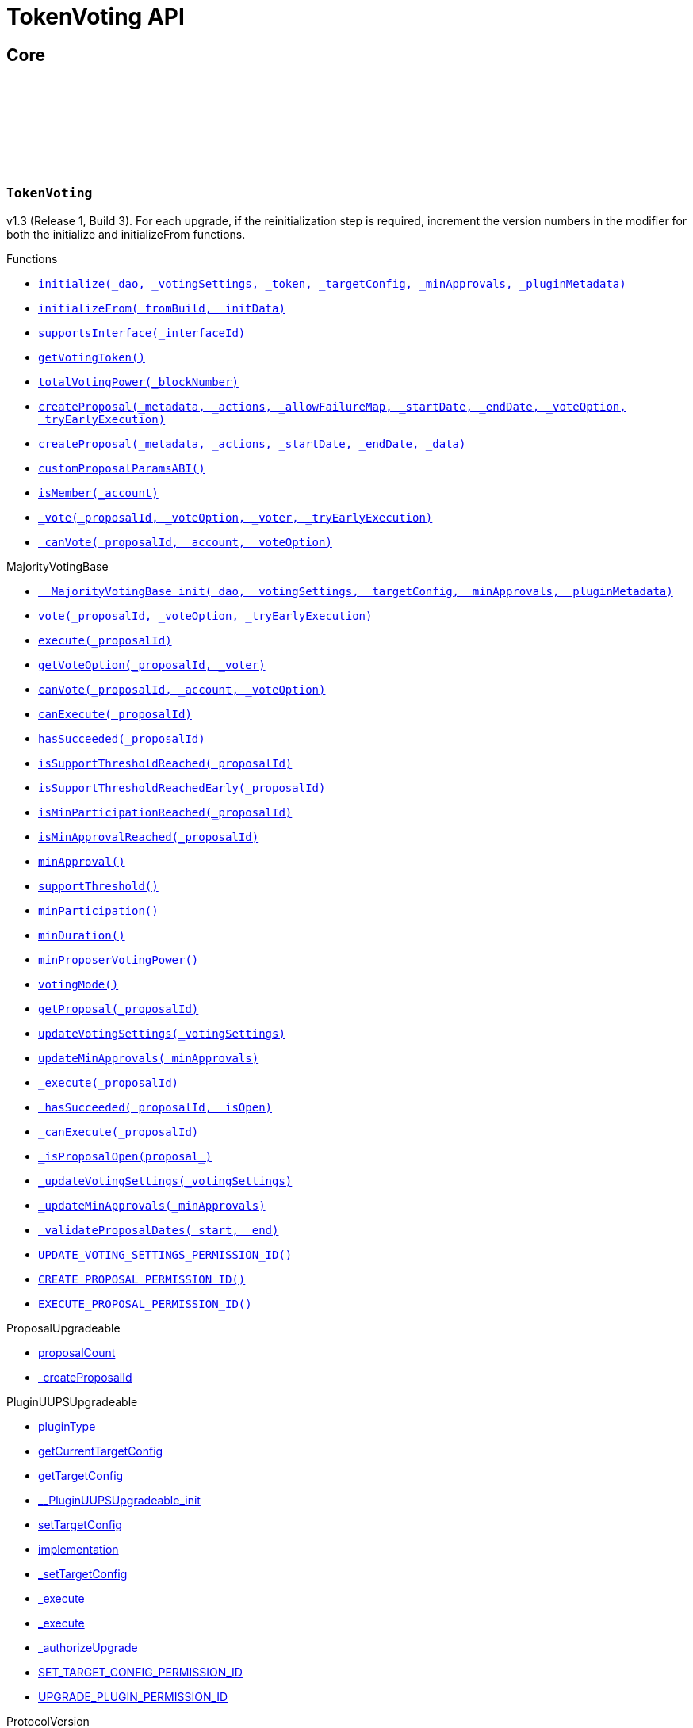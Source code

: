 :github-icon: pass:[<svg class="icon"><use href="#github-icon"/></svg>]
:xref-TokenVoting-initialize-contract-IDAO-struct-MajorityVotingBase-VotingSettings-contract-IVotesUpgradeable-struct-IPlugin-TargetConfig-uint256-bytes-: xref:TokenVoting.adoc#TokenVoting-initialize-contract-IDAO-struct-MajorityVotingBase-VotingSettings-contract-IVotesUpgradeable-struct-IPlugin-TargetConfig-uint256-bytes-
:xref-TokenVoting-initializeFrom-uint16-bytes-: xref:TokenVoting.adoc#TokenVoting-initializeFrom-uint16-bytes-
:xref-TokenVoting-supportsInterface-bytes4-: xref:TokenVoting.adoc#TokenVoting-supportsInterface-bytes4-
:xref-TokenVoting-getVotingToken--: xref:TokenVoting.adoc#TokenVoting-getVotingToken--
:xref-TokenVoting-totalVotingPower-uint256-: xref:TokenVoting.adoc#TokenVoting-totalVotingPower-uint256-
:xref-TokenVoting-createProposal-bytes-struct-Action---uint256-uint64-uint64-enum-IMajorityVoting-VoteOption-bool-: xref:TokenVoting.adoc#TokenVoting-createProposal-bytes-struct-Action---uint256-uint64-uint64-enum-IMajorityVoting-VoteOption-bool-
:xref-TokenVoting-createProposal-bytes-struct-Action---uint64-uint64-bytes-: xref:TokenVoting.adoc#TokenVoting-createProposal-bytes-struct-Action---uint64-uint64-bytes-
:xref-TokenVoting-customProposalParamsABI--: xref:TokenVoting.adoc#TokenVoting-customProposalParamsABI--
:xref-TokenVoting-isMember-address-: xref:TokenVoting.adoc#TokenVoting-isMember-address-
:xref-TokenVoting-_vote-uint256-enum-IMajorityVoting-VoteOption-address-bool-: xref:TokenVoting.adoc#TokenVoting-_vote-uint256-enum-IMajorityVoting-VoteOption-address-bool-
:xref-TokenVoting-_canVote-uint256-address-enum-IMajorityVoting-VoteOption-: xref:TokenVoting.adoc#TokenVoting-_canVote-uint256-address-enum-IMajorityVoting-VoteOption-
:xref-MajorityVotingBase-__MajorityVotingBase_init-contract-IDAO-struct-MajorityVotingBase-VotingSettings-struct-IPlugin-TargetConfig-uint256-bytes-: xref:TokenVoting.adoc#MajorityVotingBase-__MajorityVotingBase_init-contract-IDAO-struct-MajorityVotingBase-VotingSettings-struct-IPlugin-TargetConfig-uint256-bytes-
:xref-MajorityVotingBase-vote-uint256-enum-IMajorityVoting-VoteOption-bool-: xref:TokenVoting.adoc#MajorityVotingBase-vote-uint256-enum-IMajorityVoting-VoteOption-bool-
:xref-MajorityVotingBase-execute-uint256-: xref:TokenVoting.adoc#MajorityVotingBase-execute-uint256-
:xref-MajorityVotingBase-getVoteOption-uint256-address-: xref:TokenVoting.adoc#MajorityVotingBase-getVoteOption-uint256-address-
:xref-MajorityVotingBase-canVote-uint256-address-enum-IMajorityVoting-VoteOption-: xref:TokenVoting.adoc#MajorityVotingBase-canVote-uint256-address-enum-IMajorityVoting-VoteOption-
:xref-MajorityVotingBase-canExecute-uint256-: xref:TokenVoting.adoc#MajorityVotingBase-canExecute-uint256-
:xref-MajorityVotingBase-hasSucceeded-uint256-: xref:TokenVoting.adoc#MajorityVotingBase-hasSucceeded-uint256-
:xref-MajorityVotingBase-isSupportThresholdReached-uint256-: xref:TokenVoting.adoc#MajorityVotingBase-isSupportThresholdReached-uint256-
:xref-MajorityVotingBase-isSupportThresholdReachedEarly-uint256-: xref:TokenVoting.adoc#MajorityVotingBase-isSupportThresholdReachedEarly-uint256-
:xref-MajorityVotingBase-isMinParticipationReached-uint256-: xref:TokenVoting.adoc#MajorityVotingBase-isMinParticipationReached-uint256-
:xref-MajorityVotingBase-isMinApprovalReached-uint256-: xref:TokenVoting.adoc#MajorityVotingBase-isMinApprovalReached-uint256-
:xref-MajorityVotingBase-minApproval--: xref:TokenVoting.adoc#MajorityVotingBase-minApproval--
:xref-MajorityVotingBase-supportThreshold--: xref:TokenVoting.adoc#MajorityVotingBase-supportThreshold--
:xref-MajorityVotingBase-minParticipation--: xref:TokenVoting.adoc#MajorityVotingBase-minParticipation--
:xref-MajorityVotingBase-minDuration--: xref:TokenVoting.adoc#MajorityVotingBase-minDuration--
:xref-MajorityVotingBase-minProposerVotingPower--: xref:TokenVoting.adoc#MajorityVotingBase-minProposerVotingPower--
:xref-MajorityVotingBase-votingMode--: xref:TokenVoting.adoc#MajorityVotingBase-votingMode--
:xref-MajorityVotingBase-getProposal-uint256-: xref:TokenVoting.adoc#MajorityVotingBase-getProposal-uint256-
:xref-MajorityVotingBase-updateVotingSettings-struct-MajorityVotingBase-VotingSettings-: xref:TokenVoting.adoc#MajorityVotingBase-updateVotingSettings-struct-MajorityVotingBase-VotingSettings-
:xref-MajorityVotingBase-updateMinApprovals-uint256-: xref:TokenVoting.adoc#MajorityVotingBase-updateMinApprovals-uint256-
:xref-MajorityVotingBase-_execute-uint256-: xref:TokenVoting.adoc#MajorityVotingBase-_execute-uint256-
:xref-MajorityVotingBase-_hasSucceeded-uint256-bool-: xref:TokenVoting.adoc#MajorityVotingBase-_hasSucceeded-uint256-bool-
:xref-MajorityVotingBase-_canExecute-uint256-: xref:TokenVoting.adoc#MajorityVotingBase-_canExecute-uint256-
:xref-MajorityVotingBase-_isProposalOpen-struct-MajorityVotingBase-Proposal-: xref:TokenVoting.adoc#MajorityVotingBase-_isProposalOpen-struct-MajorityVotingBase-Proposal-
:xref-MajorityVotingBase-_updateVotingSettings-struct-MajorityVotingBase-VotingSettings-: xref:TokenVoting.adoc#MajorityVotingBase-_updateVotingSettings-struct-MajorityVotingBase-VotingSettings-
:xref-MajorityVotingBase-_updateMinApprovals-uint256-: xref:TokenVoting.adoc#MajorityVotingBase-_updateMinApprovals-uint256-
:xref-MajorityVotingBase-_validateProposalDates-uint64-uint64-: xref:TokenVoting.adoc#MajorityVotingBase-_validateProposalDates-uint64-uint64-
:xref-MajorityVotingBase-UPDATE_VOTING_SETTINGS_PERMISSION_ID-bytes32: xref:TokenVoting.adoc#MajorityVotingBase-UPDATE_VOTING_SETTINGS_PERMISSION_ID-bytes32
:xref-MajorityVotingBase-CREATE_PROPOSAL_PERMISSION_ID-bytes32: xref:TokenVoting.adoc#MajorityVotingBase-CREATE_PROPOSAL_PERMISSION_ID-bytes32
:xref-MajorityVotingBase-EXECUTE_PROPOSAL_PERMISSION_ID-bytes32: xref:TokenVoting.adoc#MajorityVotingBase-EXECUTE_PROPOSAL_PERMISSION_ID-bytes32
:xref-MajorityVotingBase-VotingSettingsUpdated-enum-MajorityVotingBase-VotingMode-uint32-uint32-uint64-uint256-: xref:TokenVoting.adoc#MajorityVotingBase-VotingSettingsUpdated-enum-MajorityVotingBase-VotingMode-uint32-uint32-uint64-uint256-
:xref-MajorityVotingBase-VotingMinApprovalUpdated-uint256-: xref:TokenVoting.adoc#MajorityVotingBase-VotingMinApprovalUpdated-uint256-
:xref-IMajorityVoting-VoteCast-uint256-address-enum-IMajorityVoting-VoteOption-uint256-: xref:TokenVoting.adoc#IMajorityVoting-VoteCast-uint256-address-enum-IMajorityVoting-VoteOption-uint256-
:xref-TokenVoting-NoVotingPower--: xref:TokenVoting.adoc#TokenVoting-NoVotingPower--
:xref-MajorityVotingBase-DateOutOfBounds-uint64-uint64-: xref:TokenVoting.adoc#MajorityVotingBase-DateOutOfBounds-uint64-uint64-
:xref-MajorityVotingBase-MinDurationOutOfBounds-uint64-uint64-: xref:TokenVoting.adoc#MajorityVotingBase-MinDurationOutOfBounds-uint64-uint64-
:xref-MajorityVotingBase-ProposalCreationForbidden-address-: xref:TokenVoting.adoc#MajorityVotingBase-ProposalCreationForbidden-address-
:xref-MajorityVotingBase-NonexistentProposal-uint256-: xref:TokenVoting.adoc#MajorityVotingBase-NonexistentProposal-uint256-
:xref-MajorityVotingBase-VoteCastForbidden-uint256-address-enum-IMajorityVoting-VoteOption-: xref:TokenVoting.adoc#MajorityVotingBase-VoteCastForbidden-uint256-address-enum-IMajorityVoting-VoteOption-
:xref-MajorityVotingBase-ProposalExecutionForbidden-uint256-: xref:TokenVoting.adoc#MajorityVotingBase-ProposalExecutionForbidden-uint256-
:xref-MajorityVotingBase-ProposalAlreadyExists-uint256-: xref:TokenVoting.adoc#MajorityVotingBase-ProposalAlreadyExists-uint256-
:xref-TokenVoting-TOKEN_VOTING_INTERFACE_ID-bytes4: xref:TokenVoting.adoc#TokenVoting-TOKEN_VOTING_INTERFACE_ID-bytes4
:xref-MajorityVotingBase-MAJORITY_VOTING_BASE_INTERFACE_ID-bytes4: xref:TokenVoting.adoc#MajorityVotingBase-MAJORITY_VOTING_BASE_INTERFACE_ID-bytes4
:xref-MajorityVotingBase-proposals-mapping-uint256----struct-MajorityVotingBase-Proposal-: xref:TokenVoting.adoc#MajorityVotingBase-proposals-mapping-uint256----struct-MajorityVotingBase-Proposal-
:xref-MajorityVotingBase-__MajorityVotingBase_init-contract-IDAO-struct-MajorityVotingBase-VotingSettings-struct-IPlugin-TargetConfig-uint256-bytes-: xref:TokenVoting.adoc#MajorityVotingBase-__MajorityVotingBase_init-contract-IDAO-struct-MajorityVotingBase-VotingSettings-struct-IPlugin-TargetConfig-uint256-bytes-
:xref-MajorityVotingBase-supportsInterface-bytes4-: xref:TokenVoting.adoc#MajorityVotingBase-supportsInterface-bytes4-
:xref-MajorityVotingBase-vote-uint256-enum-IMajorityVoting-VoteOption-bool-: xref:TokenVoting.adoc#MajorityVotingBase-vote-uint256-enum-IMajorityVoting-VoteOption-bool-
:xref-MajorityVotingBase-execute-uint256-: xref:TokenVoting.adoc#MajorityVotingBase-execute-uint256-
:xref-MajorityVotingBase-getVoteOption-uint256-address-: xref:TokenVoting.adoc#MajorityVotingBase-getVoteOption-uint256-address-
:xref-MajorityVotingBase-canVote-uint256-address-enum-IMajorityVoting-VoteOption-: xref:TokenVoting.adoc#MajorityVotingBase-canVote-uint256-address-enum-IMajorityVoting-VoteOption-
:xref-MajorityVotingBase-canExecute-uint256-: xref:TokenVoting.adoc#MajorityVotingBase-canExecute-uint256-
:xref-MajorityVotingBase-hasSucceeded-uint256-: xref:TokenVoting.adoc#MajorityVotingBase-hasSucceeded-uint256-
:xref-MajorityVotingBase-isSupportThresholdReached-uint256-: xref:TokenVoting.adoc#MajorityVotingBase-isSupportThresholdReached-uint256-
:xref-MajorityVotingBase-isSupportThresholdReachedEarly-uint256-: xref:TokenVoting.adoc#MajorityVotingBase-isSupportThresholdReachedEarly-uint256-
:xref-MajorityVotingBase-isMinParticipationReached-uint256-: xref:TokenVoting.adoc#MajorityVotingBase-isMinParticipationReached-uint256-
:xref-MajorityVotingBase-isMinApprovalReached-uint256-: xref:TokenVoting.adoc#MajorityVotingBase-isMinApprovalReached-uint256-
:xref-MajorityVotingBase-minApproval--: xref:TokenVoting.adoc#MajorityVotingBase-minApproval--
:xref-MajorityVotingBase-supportThreshold--: xref:TokenVoting.adoc#MajorityVotingBase-supportThreshold--
:xref-MajorityVotingBase-minParticipation--: xref:TokenVoting.adoc#MajorityVotingBase-minParticipation--
:xref-MajorityVotingBase-minDuration--: xref:TokenVoting.adoc#MajorityVotingBase-minDuration--
:xref-MajorityVotingBase-minProposerVotingPower--: xref:TokenVoting.adoc#MajorityVotingBase-minProposerVotingPower--
:xref-MajorityVotingBase-votingMode--: xref:TokenVoting.adoc#MajorityVotingBase-votingMode--
:xref-MajorityVotingBase-totalVotingPower-uint256-: xref:TokenVoting.adoc#MajorityVotingBase-totalVotingPower-uint256-
:xref-MajorityVotingBase-getProposal-uint256-: xref:TokenVoting.adoc#MajorityVotingBase-getProposal-uint256-
:xref-MajorityVotingBase-updateVotingSettings-struct-MajorityVotingBase-VotingSettings-: xref:TokenVoting.adoc#MajorityVotingBase-updateVotingSettings-struct-MajorityVotingBase-VotingSettings-
:xref-MajorityVotingBase-updateMinApprovals-uint256-: xref:TokenVoting.adoc#MajorityVotingBase-updateMinApprovals-uint256-
:xref-MajorityVotingBase-createProposal-bytes-struct-Action---uint256-uint64-uint64-enum-IMajorityVoting-VoteOption-bool-: xref:TokenVoting.adoc#MajorityVotingBase-createProposal-bytes-struct-Action---uint256-uint64-uint64-enum-IMajorityVoting-VoteOption-bool-
:xref-MajorityVotingBase-_vote-uint256-enum-IMajorityVoting-VoteOption-address-bool-: xref:TokenVoting.adoc#MajorityVotingBase-_vote-uint256-enum-IMajorityVoting-VoteOption-address-bool-
:xref-MajorityVotingBase-_execute-uint256-: xref:TokenVoting.adoc#MajorityVotingBase-_execute-uint256-
:xref-MajorityVotingBase-_canVote-uint256-address-enum-IMajorityVoting-VoteOption-: xref:TokenVoting.adoc#MajorityVotingBase-_canVote-uint256-address-enum-IMajorityVoting-VoteOption-
:xref-MajorityVotingBase-_hasSucceeded-uint256-bool-: xref:TokenVoting.adoc#MajorityVotingBase-_hasSucceeded-uint256-bool-
:xref-MajorityVotingBase-_canExecute-uint256-: xref:TokenVoting.adoc#MajorityVotingBase-_canExecute-uint256-
:xref-MajorityVotingBase-_isProposalOpen-struct-MajorityVotingBase-Proposal-: xref:TokenVoting.adoc#MajorityVotingBase-_isProposalOpen-struct-MajorityVotingBase-Proposal-
:xref-MajorityVotingBase-_updateVotingSettings-struct-MajorityVotingBase-VotingSettings-: xref:TokenVoting.adoc#MajorityVotingBase-_updateVotingSettings-struct-MajorityVotingBase-VotingSettings-
:xref-MajorityVotingBase-_updateMinApprovals-uint256-: xref:TokenVoting.adoc#MajorityVotingBase-_updateMinApprovals-uint256-
:xref-MajorityVotingBase-_validateProposalDates-uint64-uint64-: xref:TokenVoting.adoc#MajorityVotingBase-_validateProposalDates-uint64-uint64-
:xref-MajorityVotingBase-UPDATE_VOTING_SETTINGS_PERMISSION_ID-bytes32: xref:TokenVoting.adoc#MajorityVotingBase-UPDATE_VOTING_SETTINGS_PERMISSION_ID-bytes32
:xref-MajorityVotingBase-CREATE_PROPOSAL_PERMISSION_ID-bytes32: xref:TokenVoting.adoc#MajorityVotingBase-CREATE_PROPOSAL_PERMISSION_ID-bytes32
:xref-MajorityVotingBase-EXECUTE_PROPOSAL_PERMISSION_ID-bytes32: xref:TokenVoting.adoc#MajorityVotingBase-EXECUTE_PROPOSAL_PERMISSION_ID-bytes32
:xref-MajorityVotingBase-VotingSettingsUpdated-enum-MajorityVotingBase-VotingMode-uint32-uint32-uint64-uint256-: xref:TokenVoting.adoc#MajorityVotingBase-VotingSettingsUpdated-enum-MajorityVotingBase-VotingMode-uint32-uint32-uint64-uint256-
:xref-MajorityVotingBase-VotingMinApprovalUpdated-uint256-: xref:TokenVoting.adoc#MajorityVotingBase-VotingMinApprovalUpdated-uint256-
:xref-IMajorityVoting-VoteCast-uint256-address-enum-IMajorityVoting-VoteOption-uint256-: xref:TokenVoting.adoc#IMajorityVoting-VoteCast-uint256-address-enum-IMajorityVoting-VoteOption-uint256-
:xref-MajorityVotingBase-DateOutOfBounds-uint64-uint64-: xref:TokenVoting.adoc#MajorityVotingBase-DateOutOfBounds-uint64-uint64-
:xref-MajorityVotingBase-MinDurationOutOfBounds-uint64-uint64-: xref:TokenVoting.adoc#MajorityVotingBase-MinDurationOutOfBounds-uint64-uint64-
:xref-MajorityVotingBase-ProposalCreationForbidden-address-: xref:TokenVoting.adoc#MajorityVotingBase-ProposalCreationForbidden-address-
:xref-MajorityVotingBase-NonexistentProposal-uint256-: xref:TokenVoting.adoc#MajorityVotingBase-NonexistentProposal-uint256-
:xref-MajorityVotingBase-VoteCastForbidden-uint256-address-enum-IMajorityVoting-VoteOption-: xref:TokenVoting.adoc#MajorityVotingBase-VoteCastForbidden-uint256-address-enum-IMajorityVoting-VoteOption-
:xref-MajorityVotingBase-ProposalExecutionForbidden-uint256-: xref:TokenVoting.adoc#MajorityVotingBase-ProposalExecutionForbidden-uint256-
:xref-MajorityVotingBase-ProposalAlreadyExists-uint256-: xref:TokenVoting.adoc#MajorityVotingBase-ProposalAlreadyExists-uint256-
:xref-MajorityVotingBase-MAJORITY_VOTING_BASE_INTERFACE_ID-bytes4: xref:TokenVoting.adoc#MajorityVotingBase-MAJORITY_VOTING_BASE_INTERFACE_ID-bytes4
:xref-MajorityVotingBase-proposals-mapping-uint256----struct-MajorityVotingBase-Proposal-: xref:TokenVoting.adoc#MajorityVotingBase-proposals-mapping-uint256----struct-MajorityVotingBase-Proposal-
:xref-TokenVotingSetup-constructor-contract-GovernanceERC20-contract-GovernanceWrappedERC20-: xref:TokenVoting.adoc#TokenVotingSetup-constructor-contract-GovernanceERC20-contract-GovernanceWrappedERC20-
:xref-TokenVotingSetup-prepareInstallation-address-bytes-: xref:TokenVoting.adoc#TokenVotingSetup-prepareInstallation-address-bytes-
:xref-TokenVotingSetup-prepareUpdate-address-uint16-struct-IPluginSetup-SetupPayload-: xref:TokenVoting.adoc#TokenVotingSetup-prepareUpdate-address-uint16-struct-IPluginSetup-SetupPayload-
:xref-TokenVotingSetup-prepareUninstallation-address-struct-IPluginSetup-SetupPayload-: xref:TokenVoting.adoc#TokenVotingSetup-prepareUninstallation-address-struct-IPluginSetup-SetupPayload-
:xref-TokenVotingSetup-supportsIVotesInterface-address-: xref:TokenVoting.adoc#TokenVotingSetup-supportsIVotesInterface-address-
:xref-TokenVotingSetup-governanceERC20Base-address: xref:TokenVoting.adoc#TokenVotingSetup-governanceERC20Base-address
:xref-TokenVotingSetup-governanceWrappedERC20Base-address: xref:TokenVoting.adoc#TokenVotingSetup-governanceWrappedERC20Base-address
:xref-TokenVotingSetup-TokenNotContract-address-: xref:TokenVoting.adoc#TokenVotingSetup-TokenNotContract-address-
:xref-TokenVotingSetup-TokenNotERC20-address-: xref:TokenVoting.adoc#TokenVotingSetup-TokenNotERC20-address-
:xref-VotingPowerCondition-constructor-address-: xref:TokenVoting.adoc#VotingPowerCondition-constructor-address-
:xref-VotingPowerCondition-isGranted-address-address-bytes32-bytes-: xref:TokenVoting.adoc#VotingPowerCondition-isGranted-address-address-bytes32-bytes-
= TokenVoting API

== Core

:TOKEN_VOTING_INTERFACE_ID: pass:normal[xref:#TokenVoting-TOKEN_VOTING_INTERFACE_ID-bytes4[`++TOKEN_VOTING_INTERFACE_ID++`]]
:NoVotingPower: pass:normal[xref:#TokenVoting-NoVotingPower--[`++NoVotingPower++`]]
:initialize: pass:normal[xref:#TokenVoting-initialize-contract-IDAO-struct-MajorityVotingBase-VotingSettings-contract-IVotesUpgradeable-struct-IPlugin-TargetConfig-uint256-bytes-[`++initialize++`]]
:initializeFrom: pass:normal[xref:#TokenVoting-initializeFrom-uint16-bytes-[`++initializeFrom++`]]
:supportsInterface: pass:normal[xref:#TokenVoting-supportsInterface-bytes4-[`++supportsInterface++`]]
:getVotingToken: pass:normal[xref:#TokenVoting-getVotingToken--[`++getVotingToken++`]]
:totalVotingPower: pass:normal[xref:#TokenVoting-totalVotingPower-uint256-[`++totalVotingPower++`]]
:createProposal: pass:normal[xref:#TokenVoting-createProposal-bytes-struct-Action---uint256-uint64-uint64-enum-IMajorityVoting-VoteOption-bool-[`++createProposal++`]]
:createProposal: pass:normal[xref:#TokenVoting-createProposal-bytes-struct-Action---uint64-uint64-bytes-[`++createProposal++`]]
:customProposalParamsABI: pass:normal[xref:#TokenVoting-customProposalParamsABI--[`++customProposalParamsABI++`]]
:isMember: pass:normal[xref:#TokenVoting-isMember-address-[`++isMember++`]]
:_vote: pass:normal[xref:#TokenVoting-_vote-uint256-enum-IMajorityVoting-VoteOption-address-bool-[`++_vote++`]]
:_canVote: pass:normal[xref:#TokenVoting-_canVote-uint256-address-enum-IMajorityVoting-VoteOption-[`++_canVote++`]]

[.contract]
[[TokenVoting]]
=== `++TokenVoting++` link:https://github.com/aragon/token-voting-plugin/blob/v1.3/packages/contracts/src/TokenVoting.sol[{github-icon},role=heading-link]

v1.3 (Release 1, Build 3). For each upgrade, if the reinitialization step is required,
     increment the version numbers in the modifier for both the initialize and initializeFrom functions.

[.contract-index]
.Functions
--
* {xref-TokenVoting-initialize-contract-IDAO-struct-MajorityVotingBase-VotingSettings-contract-IVotesUpgradeable-struct-IPlugin-TargetConfig-uint256-bytes-}[`++initialize(_dao, _votingSettings, _token, _targetConfig, _minApprovals, _pluginMetadata)++`]
* {xref-TokenVoting-initializeFrom-uint16-bytes-}[`++initializeFrom(_fromBuild, _initData)++`]
* {xref-TokenVoting-supportsInterface-bytes4-}[`++supportsInterface(_interfaceId)++`]
* {xref-TokenVoting-getVotingToken--}[`++getVotingToken()++`]
* {xref-TokenVoting-totalVotingPower-uint256-}[`++totalVotingPower(_blockNumber)++`]
* {xref-TokenVoting-createProposal-bytes-struct-Action---uint256-uint64-uint64-enum-IMajorityVoting-VoteOption-bool-}[`++createProposal(_metadata, _actions, _allowFailureMap, _startDate, _endDate, _voteOption, _tryEarlyExecution)++`]
* {xref-TokenVoting-createProposal-bytes-struct-Action---uint64-uint64-bytes-}[`++createProposal(_metadata, _actions, _startDate, _endDate, _data)++`]
* {xref-TokenVoting-customProposalParamsABI--}[`++customProposalParamsABI()++`]
* {xref-TokenVoting-isMember-address-}[`++isMember(_account)++`]
* {xref-TokenVoting-_vote-uint256-enum-IMajorityVoting-VoteOption-address-bool-}[`++_vote(_proposalId, _voteOption, _voter, _tryEarlyExecution)++`]
* {xref-TokenVoting-_canVote-uint256-address-enum-IMajorityVoting-VoteOption-}[`++_canVote(_proposalId, _account, _voteOption)++`]

[.contract-subindex-inherited]
.MajorityVotingBase
* {xref-MajorityVotingBase-__MajorityVotingBase_init-contract-IDAO-struct-MajorityVotingBase-VotingSettings-struct-IPlugin-TargetConfig-uint256-bytes-}[`++__MajorityVotingBase_init(_dao, _votingSettings, _targetConfig, _minApprovals, _pluginMetadata)++`]
* {xref-MajorityVotingBase-vote-uint256-enum-IMajorityVoting-VoteOption-bool-}[`++vote(_proposalId, _voteOption, _tryEarlyExecution)++`]
* {xref-MajorityVotingBase-execute-uint256-}[`++execute(_proposalId)++`]
* {xref-MajorityVotingBase-getVoteOption-uint256-address-}[`++getVoteOption(_proposalId, _voter)++`]
* {xref-MajorityVotingBase-canVote-uint256-address-enum-IMajorityVoting-VoteOption-}[`++canVote(_proposalId, _account, _voteOption)++`]
* {xref-MajorityVotingBase-canExecute-uint256-}[`++canExecute(_proposalId)++`]
* {xref-MajorityVotingBase-hasSucceeded-uint256-}[`++hasSucceeded(_proposalId)++`]
* {xref-MajorityVotingBase-isSupportThresholdReached-uint256-}[`++isSupportThresholdReached(_proposalId)++`]
* {xref-MajorityVotingBase-isSupportThresholdReachedEarly-uint256-}[`++isSupportThresholdReachedEarly(_proposalId)++`]
* {xref-MajorityVotingBase-isMinParticipationReached-uint256-}[`++isMinParticipationReached(_proposalId)++`]
* {xref-MajorityVotingBase-isMinApprovalReached-uint256-}[`++isMinApprovalReached(_proposalId)++`]
* {xref-MajorityVotingBase-minApproval--}[`++minApproval()++`]
* {xref-MajorityVotingBase-supportThreshold--}[`++supportThreshold()++`]
* {xref-MajorityVotingBase-minParticipation--}[`++minParticipation()++`]
* {xref-MajorityVotingBase-minDuration--}[`++minDuration()++`]
* {xref-MajorityVotingBase-minProposerVotingPower--}[`++minProposerVotingPower()++`]
* {xref-MajorityVotingBase-votingMode--}[`++votingMode()++`]
* {xref-MajorityVotingBase-getProposal-uint256-}[`++getProposal(_proposalId)++`]
* {xref-MajorityVotingBase-updateVotingSettings-struct-MajorityVotingBase-VotingSettings-}[`++updateVotingSettings(_votingSettings)++`]
* {xref-MajorityVotingBase-updateMinApprovals-uint256-}[`++updateMinApprovals(_minApprovals)++`]
* {xref-MajorityVotingBase-_execute-uint256-}[`++_execute(_proposalId)++`]
* {xref-MajorityVotingBase-_hasSucceeded-uint256-bool-}[`++_hasSucceeded(_proposalId, _isOpen)++`]
* {xref-MajorityVotingBase-_canExecute-uint256-}[`++_canExecute(_proposalId)++`]
* {xref-MajorityVotingBase-_isProposalOpen-struct-MajorityVotingBase-Proposal-}[`++_isProposalOpen(proposal_)++`]
* {xref-MajorityVotingBase-_updateVotingSettings-struct-MajorityVotingBase-VotingSettings-}[`++_updateVotingSettings(_votingSettings)++`]
* {xref-MajorityVotingBase-_updateMinApprovals-uint256-}[`++_updateMinApprovals(_minApprovals)++`]
* {xref-MajorityVotingBase-_validateProposalDates-uint64-uint64-}[`++_validateProposalDates(_start, _end)++`]
* {xref-MajorityVotingBase-UPDATE_VOTING_SETTINGS_PERMISSION_ID-bytes32}[`++UPDATE_VOTING_SETTINGS_PERMISSION_ID()++`]
* {xref-MajorityVotingBase-CREATE_PROPOSAL_PERMISSION_ID-bytes32}[`++CREATE_PROPOSAL_PERMISSION_ID()++`]
* {xref-MajorityVotingBase-EXECUTE_PROPOSAL_PERMISSION_ID-bytes32}[`++EXECUTE_PROPOSAL_PERMISSION_ID()++`]

[.contract-subindex-inherited]
.ProposalUpgradeable
* link:https://github.com/aragon/osx-commons/tree/main/contracts/src/plugin/extensions/proposal/ProposalUpgradeable.sol[proposalCount]
* link:https://github.com/aragon/osx-commons/tree/main/contracts/src/plugin/extensions/proposal/ProposalUpgradeable.sol[_createProposalId]

[.contract-subindex-inherited]
.PluginUUPSUpgradeable
* link:https://github.com/aragon/osx-commons/tree/main/contracts/src/plugin/PluginUUPSUpgradeable.sol[pluginType]
* link:https://github.com/aragon/osx-commons/tree/main/contracts/src/plugin/PluginUUPSUpgradeable.sol[getCurrentTargetConfig]
* link:https://github.com/aragon/osx-commons/tree/main/contracts/src/plugin/PluginUUPSUpgradeable.sol[getTargetConfig]
* link:https://github.com/aragon/osx-commons/tree/main/contracts/src/plugin/PluginUUPSUpgradeable.sol[__PluginUUPSUpgradeable_init]
* link:https://github.com/aragon/osx-commons/tree/main/contracts/src/plugin/PluginUUPSUpgradeable.sol[setTargetConfig]
* link:https://github.com/aragon/osx-commons/tree/main/contracts/src/plugin/PluginUUPSUpgradeable.sol[implementation]
* link:https://github.com/aragon/osx-commons/tree/main/contracts/src/plugin/PluginUUPSUpgradeable.sol[_setTargetConfig]
* link:https://github.com/aragon/osx-commons/tree/main/contracts/src/plugin/PluginUUPSUpgradeable.sol[_execute]
* link:https://github.com/aragon/osx-commons/tree/main/contracts/src/plugin/PluginUUPSUpgradeable.sol[_execute]
* link:https://github.com/aragon/osx-commons/tree/main/contracts/src/plugin/PluginUUPSUpgradeable.sol[_authorizeUpgrade]
* link:https://github.com/aragon/osx-commons/tree/main/contracts/src/plugin/PluginUUPSUpgradeable.sol[SET_TARGET_CONFIG_PERMISSION_ID]
* link:https://github.com/aragon/osx-commons/tree/main/contracts/src/plugin/PluginUUPSUpgradeable.sol[UPGRADE_PLUGIN_PERMISSION_ID]

[.contract-subindex-inherited]
.ProtocolVersion
* link:https://github.com/aragon/osx-commons/tree/main/contracts/src/utils/versioning/ProtocolVersion.sol[protocolVersion]

[.contract-subindex-inherited]
.IProtocolVersion

[.contract-subindex-inherited]
.MetadataExtensionUpgradeable
* link:https://github.com/aragon/osx-commons/tree/main/contracts/src/utils/metadata/MetadataExtensionUpgradeable.sol[setMetadata]
* link:https://github.com/aragon/osx-commons/tree/main/contracts/src/utils/metadata/MetadataExtensionUpgradeable.sol[getMetadata]
* link:https://github.com/aragon/osx-commons/tree/main/contracts/src/utils/metadata/MetadataExtensionUpgradeable.sol[_setMetadata]
* link:https://github.com/aragon/osx-commons/tree/main/contracts/src/utils/metadata/MetadataExtensionUpgradeable.sol[SET_METADATA_PERMISSION_ID]

[.contract-subindex-inherited]
.DaoAuthorizableUpgradeable
* link:https://github.com/aragon/osx-commons/tree/main/contracts/src/permission/auth/DaoAuthorizableUpgradeable.sol[__DaoAuthorizableUpgradeable_init]
* link:https://github.com/aragon/osx-commons/tree/main/contracts/src/permission/auth/DaoAuthorizableUpgradeable.sol[dao]

[.contract-subindex-inherited]
.ContextUpgradeable

[.contract-subindex-inherited]
.UUPSUpgradeable

[.contract-subindex-inherited]
.ERC1967UpgradeUpgradeable

[.contract-subindex-inherited]
.IERC1967Upgradeable

[.contract-subindex-inherited]
.IERC1822ProxiableUpgradeable

[.contract-subindex-inherited]
.ERC165Upgradeable

[.contract-subindex-inherited]
.IERC165Upgradeable

[.contract-subindex-inherited]
.Initializable

[.contract-subindex-inherited]
.IProposal

[.contract-subindex-inherited]
.IPlugin

[.contract-subindex-inherited]
.IMajorityVoting

[.contract-subindex-inherited]
.IMembership

--

[.contract-index]
.Events
--

[.contract-subindex-inherited]
.MajorityVotingBase
* {xref-MajorityVotingBase-VotingSettingsUpdated-enum-MajorityVotingBase-VotingMode-uint32-uint32-uint64-uint256-}[`++VotingSettingsUpdated(votingMode, supportThreshold, minParticipation, minDuration, minProposerVotingPower)++`]
* {xref-MajorityVotingBase-VotingMinApprovalUpdated-uint256-}[`++VotingMinApprovalUpdated(minApprovals)++`]

[.contract-subindex-inherited]
.ProposalUpgradeable

[.contract-subindex-inherited]
.PluginUUPSUpgradeable
* link:https://github.com/aragon/osx-commons/tree/main/contracts/src/plugin/PluginUUPSUpgradeable.sol[TargetSet]

[.contract-subindex-inherited]
.ProtocolVersion

[.contract-subindex-inherited]
.IProtocolVersion

[.contract-subindex-inherited]
.MetadataExtensionUpgradeable
* link:https://github.com/aragon/osx-commons/tree/main/contracts/src/utils/metadata/MetadataExtensionUpgradeable.sol[MetadataSet]

[.contract-subindex-inherited]
.DaoAuthorizableUpgradeable

[.contract-subindex-inherited]
.ContextUpgradeable

[.contract-subindex-inherited]
.UUPSUpgradeable

[.contract-subindex-inherited]
.ERC1967UpgradeUpgradeable

[.contract-subindex-inherited]
.IERC1967Upgradeable

[.contract-subindex-inherited]
.IERC1822ProxiableUpgradeable

[.contract-subindex-inherited]
.ERC165Upgradeable

[.contract-subindex-inherited]
.IERC165Upgradeable

[.contract-subindex-inherited]
.Initializable

[.contract-subindex-inherited]
.IProposal
* link:https://github.com/aragon/osx-commons/tree/main/contracts/src/plugin/extensions/proposal/IProposal.sol[ProposalCreated]
* link:https://github.com/aragon/osx-commons/tree/main/contracts/src/plugin/extensions/proposal/IProposal.sol[ProposalExecuted]

[.contract-subindex-inherited]
.IPlugin

[.contract-subindex-inherited]
.IMajorityVoting
* {xref-IMajorityVoting-VoteCast-uint256-address-enum-IMajorityVoting-VoteOption-uint256-}[`++VoteCast(proposalId, voter, voteOption, votingPower)++`]

[.contract-subindex-inherited]
.IMembership
* link:https://github.com/aragon/osx-commons/tree/main/contracts/src/plugin/extensions/membership/IMembership.sol[MembersAdded]
* link:https://github.com/aragon/osx-commons/tree/main/contracts/src/plugin/extensions/membership/IMembership.sol[MembersRemoved]
* link:https://github.com/aragon/osx-commons/tree/main/contracts/src/plugin/extensions/membership/IMembership.sol[MembershipContractAnnounced]

--

[.contract-index]
.Errors
--
* {xref-TokenVoting-NoVotingPower--}[`++NoVotingPower()++`]

[.contract-subindex-inherited]
.MajorityVotingBase
* {xref-MajorityVotingBase-DateOutOfBounds-uint64-uint64-}[`++DateOutOfBounds(limit, actual)++`]
* {xref-MajorityVotingBase-MinDurationOutOfBounds-uint64-uint64-}[`++MinDurationOutOfBounds(limit, actual)++`]
* {xref-MajorityVotingBase-ProposalCreationForbidden-address-}[`++ProposalCreationForbidden(sender)++`]
* {xref-MajorityVotingBase-NonexistentProposal-uint256-}[`++NonexistentProposal(proposalId)++`]
* {xref-MajorityVotingBase-VoteCastForbidden-uint256-address-enum-IMajorityVoting-VoteOption-}[`++VoteCastForbidden(proposalId, account, voteOption)++`]
* {xref-MajorityVotingBase-ProposalExecutionForbidden-uint256-}[`++ProposalExecutionForbidden(proposalId)++`]
* {xref-MajorityVotingBase-ProposalAlreadyExists-uint256-}[`++ProposalAlreadyExists(proposalId)++`]

[.contract-subindex-inherited]
.ProposalUpgradeable
* link:https://github.com/aragon/osx-commons/tree/main/contracts/src/plugin/extensions/proposal/ProposalUpgradeable.sol[FunctionDeprecated]

[.contract-subindex-inherited]
.PluginUUPSUpgradeable
* link:https://github.com/aragon/osx-commons/tree/main/contracts/src/plugin/PluginUUPSUpgradeable.sol[InvalidTargetConfig]
* link:https://github.com/aragon/osx-commons/tree/main/contracts/src/plugin/PluginUUPSUpgradeable.sol[DelegateCallFailed]
* link:https://github.com/aragon/osx-commons/tree/main/contracts/src/plugin/PluginUUPSUpgradeable.sol[AlreadyInitialized]

[.contract-subindex-inherited]
.ProtocolVersion

[.contract-subindex-inherited]
.IProtocolVersion

[.contract-subindex-inherited]
.MetadataExtensionUpgradeable

[.contract-subindex-inherited]
.DaoAuthorizableUpgradeable

[.contract-subindex-inherited]
.ContextUpgradeable

[.contract-subindex-inherited]
.UUPSUpgradeable

[.contract-subindex-inherited]
.ERC1967UpgradeUpgradeable

[.contract-subindex-inherited]
.IERC1967Upgradeable

[.contract-subindex-inherited]
.IERC1822ProxiableUpgradeable

[.contract-subindex-inherited]
.ERC165Upgradeable

[.contract-subindex-inherited]
.IERC165Upgradeable

[.contract-subindex-inherited]
.Initializable

[.contract-subindex-inherited]
.IProposal

[.contract-subindex-inherited]
.IPlugin

[.contract-subindex-inherited]
.IMajorityVoting

[.contract-subindex-inherited]
.IMembership

--

[.contract-index]
.Internal Variables
--
* {xref-TokenVoting-TOKEN_VOTING_INTERFACE_ID-bytes4}[`++bytes4 constant TOKEN_VOTING_INTERFACE_ID++`]

[.contract-subindex-inherited]
.MajorityVotingBase
* {xref-MajorityVotingBase-MAJORITY_VOTING_BASE_INTERFACE_ID-bytes4}[`++bytes4 constant MAJORITY_VOTING_BASE_INTERFACE_ID++`]
* {xref-MajorityVotingBase-proposals-mapping-uint256----struct-MajorityVotingBase-Proposal-}[`++mapping(uint256 => struct MajorityVotingBase.Proposal)  proposals++`]

[.contract-subindex-inherited]
.ProposalUpgradeable

[.contract-subindex-inherited]
.PluginUUPSUpgradeable

[.contract-subindex-inherited]
.ProtocolVersion

[.contract-subindex-inherited]
.IProtocolVersion

[.contract-subindex-inherited]
.MetadataExtensionUpgradeable

[.contract-subindex-inherited]
.DaoAuthorizableUpgradeable

[.contract-subindex-inherited]
.ContextUpgradeable

[.contract-subindex-inherited]
.UUPSUpgradeable

[.contract-subindex-inherited]
.ERC1967UpgradeUpgradeable

[.contract-subindex-inherited]
.IERC1967Upgradeable

[.contract-subindex-inherited]
.IERC1822ProxiableUpgradeable

[.contract-subindex-inherited]
.ERC165Upgradeable

[.contract-subindex-inherited]
.IERC165Upgradeable

[.contract-subindex-inherited]
.Initializable

[.contract-subindex-inherited]
.IProposal

[.contract-subindex-inherited]
.IPlugin

[.contract-subindex-inherited]
.IMajorityVoting

[.contract-subindex-inherited]
.IMembership

--

[.contract-item]
[[TokenVoting-initialize-contract-IDAO-struct-MajorityVotingBase-VotingSettings-contract-IVotesUpgradeable-struct-IPlugin-TargetConfig-uint256-bytes-]]
==== `[.contract-item-name]#++initialize++#++(contract IDAO _dao, struct MajorityVotingBase.VotingSettings _votingSettings, contract IVotesUpgradeable _token, struct IPlugin.TargetConfig _targetConfig, uint256 _minApprovals, bytes _pluginMetadata)++` [.item-kind]#external#

Initializes the component.

This method is required to support [ERC-1822](https://eips.ethereum.org/EIPS/eip-1822).

[.contract-item]
[[TokenVoting-initializeFrom-uint16-bytes-]]
==== `[.contract-item-name]#++initializeFrom++#++(uint16 _fromBuild, bytes _initData)++` [.item-kind]#external#

Reinitializes the TokenVoting after an upgrade from a previous build version. For each
        reinitialization step, use the `_fromBuild` version to decide which internal functions to
        call for reinitialization.

WARNING: The contract should only be upgradeable through PSP to ensure that _fromBuild is not
     incorrectly passed, and that the appropriate permissions for the upgrade are properly configured.

[.contract-item]
[[TokenVoting-supportsInterface-bytes4-]]
==== `[.contract-item-name]#++supportsInterface++#++(bytes4 _interfaceId) → bool++` [.item-kind]#public#

Checks if this or the parent contract supports an interface by its ID.

[.contract-item]
[[TokenVoting-getVotingToken--]]
==== `[.contract-item-name]#++getVotingToken++#++() → contract IVotesUpgradeable++` [.item-kind]#public#

getter function for the voting token.

public function also useful for registering interfaceId
     and for distinguishing from majority voting interface.

[.contract-item]
[[TokenVoting-totalVotingPower-uint256-]]
==== `[.contract-item-name]#++totalVotingPower++#++(uint256 _blockNumber) → uint256++` [.item-kind]#public#

Returns the total voting power checkpointed for a specific block number.

[.contract-item]
[[TokenVoting-createProposal-bytes-struct-Action---uint256-uint64-uint64-enum-IMajorityVoting-VoteOption-bool-]]
==== `[.contract-item-name]#++createProposal++#++(bytes _metadata, struct Action[] _actions, uint256 _allowFailureMap, uint64 _startDate, uint64 _endDate, enum IMajorityVoting.VoteOption _voteOption, bool _tryEarlyExecution) → uint256 proposalId++` [.item-kind]#public#

Creates a new majority voting proposal.

Requires the `CREATE_PROPOSAL_PERMISSION_ID` permission.

[.contract-item]
[[TokenVoting-createProposal-bytes-struct-Action---uint64-uint64-bytes-]]
==== `[.contract-item-name]#++createProposal++#++(bytes _metadata, struct Action[] _actions, uint64 _startDate, uint64 _endDate, bytes _data) → uint256 proposalId++` [.item-kind]#external#

Creates a new proposal.

[.contract-item]
[[TokenVoting-customProposalParamsABI--]]
==== `[.contract-item-name]#++customProposalParamsABI++#++() → string++` [.item-kind]#external#

The human-readable abi format for extra params included in `data` of `createProposal`.

Used for UI to easily detect what extra params the contract expects.

[.contract-item]
[[TokenVoting-isMember-address-]]
==== `[.contract-item-name]#++isMember++#++(address _account) → bool++` [.item-kind]#external#

Checks if an account is a member of the DAO.

This function must be implemented in the plugin contract that introduces the members to the DAO.

[.contract-item]
[[TokenVoting-_vote-uint256-enum-IMajorityVoting-VoteOption-address-bool-]]
==== `[.contract-item-name]#++_vote++#++(uint256 _proposalId, enum IMajorityVoting.VoteOption _voteOption, address _voter, bool _tryEarlyExecution)++` [.item-kind]#internal#

Internal function to cast a vote. It assumes the queried proposal exists.

[.contract-item]
[[TokenVoting-_canVote-uint256-address-enum-IMajorityVoting-VoteOption-]]
==== `[.contract-item-name]#++_canVote++#++(uint256 _proposalId, address _account, enum IMajorityVoting.VoteOption _voteOption) → bool++` [.item-kind]#internal#

Internal function to check if a voter can vote. It assumes the queried proposal exists.

[.contract-item]
[[TokenVoting-NoVotingPower--]]
==== `[.contract-item-name]#++NoVotingPower++#++()++` [.item-kind]#error#

Thrown if the voting power is zero

[.contract-item]
[[TokenVoting-TOKEN_VOTING_INTERFACE_ID-bytes4]]
==== `bytes4 [.contract-item-name]#++TOKEN_VOTING_INTERFACE_ID++#` [.item-kind]#internal constant#

The [ERC-165](https://eips.ethereum.org/EIPS/eip-165) interface ID of the contract.

:VotingMode: pass:normal[xref:#MajorityVotingBase-VotingMode[`++VotingMode++`]]
:VotingSettings: pass:normal[xref:#MajorityVotingBase-VotingSettings[`++VotingSettings++`]]
:Proposal: pass:normal[xref:#MajorityVotingBase-Proposal[`++Proposal++`]]
:ProposalParameters: pass:normal[xref:#MajorityVotingBase-ProposalParameters[`++ProposalParameters++`]]
:Tally: pass:normal[xref:#MajorityVotingBase-Tally[`++Tally++`]]
:MAJORITY_VOTING_BASE_INTERFACE_ID: pass:normal[xref:#MajorityVotingBase-MAJORITY_VOTING_BASE_INTERFACE_ID-bytes4[`++MAJORITY_VOTING_BASE_INTERFACE_ID++`]]
:UPDATE_VOTING_SETTINGS_PERMISSION_ID: pass:normal[xref:#MajorityVotingBase-UPDATE_VOTING_SETTINGS_PERMISSION_ID-bytes32[`++UPDATE_VOTING_SETTINGS_PERMISSION_ID++`]]
:CREATE_PROPOSAL_PERMISSION_ID: pass:normal[xref:#MajorityVotingBase-CREATE_PROPOSAL_PERMISSION_ID-bytes32[`++CREATE_PROPOSAL_PERMISSION_ID++`]]
:EXECUTE_PROPOSAL_PERMISSION_ID: pass:normal[xref:#MajorityVotingBase-EXECUTE_PROPOSAL_PERMISSION_ID-bytes32[`++EXECUTE_PROPOSAL_PERMISSION_ID++`]]
:proposals: pass:normal[xref:#MajorityVotingBase-proposals-mapping-uint256----struct-MajorityVotingBase-Proposal-[`++proposals++`]]
:DateOutOfBounds: pass:normal[xref:#MajorityVotingBase-DateOutOfBounds-uint64-uint64-[`++DateOutOfBounds++`]]
:MinDurationOutOfBounds: pass:normal[xref:#MajorityVotingBase-MinDurationOutOfBounds-uint64-uint64-[`++MinDurationOutOfBounds++`]]
:ProposalCreationForbidden: pass:normal[xref:#MajorityVotingBase-ProposalCreationForbidden-address-[`++ProposalCreationForbidden++`]]
:NonexistentProposal: pass:normal[xref:#MajorityVotingBase-NonexistentProposal-uint256-[`++NonexistentProposal++`]]
:VoteCastForbidden: pass:normal[xref:#MajorityVotingBase-VoteCastForbidden-uint256-address-enum-IMajorityVoting-VoteOption-[`++VoteCastForbidden++`]]
:ProposalExecutionForbidden: pass:normal[xref:#MajorityVotingBase-ProposalExecutionForbidden-uint256-[`++ProposalExecutionForbidden++`]]
:ProposalAlreadyExists: pass:normal[xref:#MajorityVotingBase-ProposalAlreadyExists-uint256-[`++ProposalAlreadyExists++`]]
:VotingSettingsUpdated: pass:normal[xref:#MajorityVotingBase-VotingSettingsUpdated-enum-MajorityVotingBase-VotingMode-uint32-uint32-uint64-uint256-[`++VotingSettingsUpdated++`]]
:VotingMinApprovalUpdated: pass:normal[xref:#MajorityVotingBase-VotingMinApprovalUpdated-uint256-[`++VotingMinApprovalUpdated++`]]
:__MajorityVotingBase_init: pass:normal[xref:#MajorityVotingBase-__MajorityVotingBase_init-contract-IDAO-struct-MajorityVotingBase-VotingSettings-struct-IPlugin-TargetConfig-uint256-bytes-[`++__MajorityVotingBase_init++`]]
:supportsInterface: pass:normal[xref:#MajorityVotingBase-supportsInterface-bytes4-[`++supportsInterface++`]]
:vote: pass:normal[xref:#MajorityVotingBase-vote-uint256-enum-IMajorityVoting-VoteOption-bool-[`++vote++`]]
:execute: pass:normal[xref:#MajorityVotingBase-execute-uint256-[`++execute++`]]
:getVoteOption: pass:normal[xref:#MajorityVotingBase-getVoteOption-uint256-address-[`++getVoteOption++`]]
:canVote: pass:normal[xref:#MajorityVotingBase-canVote-uint256-address-enum-IMajorityVoting-VoteOption-[`++canVote++`]]
:canExecute: pass:normal[xref:#MajorityVotingBase-canExecute-uint256-[`++canExecute++`]]
:hasSucceeded: pass:normal[xref:#MajorityVotingBase-hasSucceeded-uint256-[`++hasSucceeded++`]]
:isSupportThresholdReached: pass:normal[xref:#MajorityVotingBase-isSupportThresholdReached-uint256-[`++isSupportThresholdReached++`]]
:isSupportThresholdReachedEarly: pass:normal[xref:#MajorityVotingBase-isSupportThresholdReachedEarly-uint256-[`++isSupportThresholdReachedEarly++`]]
:isMinParticipationReached: pass:normal[xref:#MajorityVotingBase-isMinParticipationReached-uint256-[`++isMinParticipationReached++`]]
:isMinApprovalReached: pass:normal[xref:#MajorityVotingBase-isMinApprovalReached-uint256-[`++isMinApprovalReached++`]]
:minApproval: pass:normal[xref:#MajorityVotingBase-minApproval--[`++minApproval++`]]
:supportThreshold: pass:normal[xref:#MajorityVotingBase-supportThreshold--[`++supportThreshold++`]]
:minParticipation: pass:normal[xref:#MajorityVotingBase-minParticipation--[`++minParticipation++`]]
:minDuration: pass:normal[xref:#MajorityVotingBase-minDuration--[`++minDuration++`]]
:minProposerVotingPower: pass:normal[xref:#MajorityVotingBase-minProposerVotingPower--[`++minProposerVotingPower++`]]
:votingMode: pass:normal[xref:#MajorityVotingBase-votingMode--[`++votingMode++`]]
:totalVotingPower: pass:normal[xref:#MajorityVotingBase-totalVotingPower-uint256-[`++totalVotingPower++`]]
:getProposal: pass:normal[xref:#MajorityVotingBase-getProposal-uint256-[`++getProposal++`]]
:updateVotingSettings: pass:normal[xref:#MajorityVotingBase-updateVotingSettings-struct-MajorityVotingBase-VotingSettings-[`++updateVotingSettings++`]]
:updateMinApprovals: pass:normal[xref:#MajorityVotingBase-updateMinApprovals-uint256-[`++updateMinApprovals++`]]
:createProposal: pass:normal[xref:#MajorityVotingBase-createProposal-bytes-struct-Action---uint256-uint64-uint64-enum-IMajorityVoting-VoteOption-bool-[`++createProposal++`]]
:_vote: pass:normal[xref:#MajorityVotingBase-_vote-uint256-enum-IMajorityVoting-VoteOption-address-bool-[`++_vote++`]]
:_execute: pass:normal[xref:#MajorityVotingBase-_execute-uint256-[`++_execute++`]]
:_canVote: pass:normal[xref:#MajorityVotingBase-_canVote-uint256-address-enum-IMajorityVoting-VoteOption-[`++_canVote++`]]
:_hasSucceeded: pass:normal[xref:#MajorityVotingBase-_hasSucceeded-uint256-bool-[`++_hasSucceeded++`]]
:_canExecute: pass:normal[xref:#MajorityVotingBase-_canExecute-uint256-[`++_canExecute++`]]
:_isProposalOpen: pass:normal[xref:#MajorityVotingBase-_isProposalOpen-struct-MajorityVotingBase-Proposal-[`++_isProposalOpen++`]]
:_updateVotingSettings: pass:normal[xref:#MajorityVotingBase-_updateVotingSettings-struct-MajorityVotingBase-VotingSettings-[`++_updateVotingSettings++`]]
:_updateMinApprovals: pass:normal[xref:#MajorityVotingBase-_updateMinApprovals-uint256-[`++_updateMinApprovals++`]]
:_validateProposalDates: pass:normal[xref:#MajorityVotingBase-_validateProposalDates-uint64-uint64-[`++_validateProposalDates++`]]

[.contract]
[[MajorityVotingBase]]
=== `++MajorityVotingBase++` link:https://github.com/aragon/token-voting-plugin/blob/v1.3/packages/contracts/src/MajorityVotingBase.sol[{github-icon},role=heading-link]

This contract implements the `IMajorityVoting` interface.

[.contract-index]
.Functions
--
* {xref-MajorityVotingBase-__MajorityVotingBase_init-contract-IDAO-struct-MajorityVotingBase-VotingSettings-struct-IPlugin-TargetConfig-uint256-bytes-}[`++__MajorityVotingBase_init(_dao, _votingSettings, _targetConfig, _minApprovals, _pluginMetadata)++`]
* {xref-MajorityVotingBase-supportsInterface-bytes4-}[`++supportsInterface(_interfaceId)++`]
* {xref-MajorityVotingBase-vote-uint256-enum-IMajorityVoting-VoteOption-bool-}[`++vote(_proposalId, _voteOption, _tryEarlyExecution)++`]
* {xref-MajorityVotingBase-execute-uint256-}[`++execute(_proposalId)++`]
* {xref-MajorityVotingBase-getVoteOption-uint256-address-}[`++getVoteOption(_proposalId, _voter)++`]
* {xref-MajorityVotingBase-canVote-uint256-address-enum-IMajorityVoting-VoteOption-}[`++canVote(_proposalId, _account, _voteOption)++`]
* {xref-MajorityVotingBase-canExecute-uint256-}[`++canExecute(_proposalId)++`]
* {xref-MajorityVotingBase-hasSucceeded-uint256-}[`++hasSucceeded(_proposalId)++`]
* {xref-MajorityVotingBase-isSupportThresholdReached-uint256-}[`++isSupportThresholdReached(_proposalId)++`]
* {xref-MajorityVotingBase-isSupportThresholdReachedEarly-uint256-}[`++isSupportThresholdReachedEarly(_proposalId)++`]
* {xref-MajorityVotingBase-isMinParticipationReached-uint256-}[`++isMinParticipationReached(_proposalId)++`]
* {xref-MajorityVotingBase-isMinApprovalReached-uint256-}[`++isMinApprovalReached(_proposalId)++`]
* {xref-MajorityVotingBase-minApproval--}[`++minApproval()++`]
* {xref-MajorityVotingBase-supportThreshold--}[`++supportThreshold()++`]
* {xref-MajorityVotingBase-minParticipation--}[`++minParticipation()++`]
* {xref-MajorityVotingBase-minDuration--}[`++minDuration()++`]
* {xref-MajorityVotingBase-minProposerVotingPower--}[`++minProposerVotingPower()++`]
* {xref-MajorityVotingBase-votingMode--}[`++votingMode()++`]
* {xref-MajorityVotingBase-totalVotingPower-uint256-}[`++totalVotingPower(_blockNumber)++`]
* {xref-MajorityVotingBase-getProposal-uint256-}[`++getProposal(_proposalId)++`]
* {xref-MajorityVotingBase-updateVotingSettings-struct-MajorityVotingBase-VotingSettings-}[`++updateVotingSettings(_votingSettings)++`]
* {xref-MajorityVotingBase-updateMinApprovals-uint256-}[`++updateMinApprovals(_minApprovals)++`]
* {xref-MajorityVotingBase-createProposal-bytes-struct-Action---uint256-uint64-uint64-enum-IMajorityVoting-VoteOption-bool-}[`++createProposal(_metadata, _actions, _allowFailureMap, _startDate, _endDate, _voteOption, _tryEarlyExecution)++`]
* {xref-MajorityVotingBase-_vote-uint256-enum-IMajorityVoting-VoteOption-address-bool-}[`++_vote(_proposalId, _voteOption, _voter, _tryEarlyExecution)++`]
* {xref-MajorityVotingBase-_execute-uint256-}[`++_execute(_proposalId)++`]
* {xref-MajorityVotingBase-_canVote-uint256-address-enum-IMajorityVoting-VoteOption-}[`++_canVote(_proposalId, _account, _voteOption)++`]
* {xref-MajorityVotingBase-_hasSucceeded-uint256-bool-}[`++_hasSucceeded(_proposalId, _isOpen)++`]
* {xref-MajorityVotingBase-_canExecute-uint256-}[`++_canExecute(_proposalId)++`]
* {xref-MajorityVotingBase-_isProposalOpen-struct-MajorityVotingBase-Proposal-}[`++_isProposalOpen(proposal_)++`]
* {xref-MajorityVotingBase-_updateVotingSettings-struct-MajorityVotingBase-VotingSettings-}[`++_updateVotingSettings(_votingSettings)++`]
* {xref-MajorityVotingBase-_updateMinApprovals-uint256-}[`++_updateMinApprovals(_minApprovals)++`]
* {xref-MajorityVotingBase-_validateProposalDates-uint64-uint64-}[`++_validateProposalDates(_start, _end)++`]
* {xref-MajorityVotingBase-UPDATE_VOTING_SETTINGS_PERMISSION_ID-bytes32}[`++UPDATE_VOTING_SETTINGS_PERMISSION_ID()++`]
* {xref-MajorityVotingBase-CREATE_PROPOSAL_PERMISSION_ID-bytes32}[`++CREATE_PROPOSAL_PERMISSION_ID()++`]
* {xref-MajorityVotingBase-EXECUTE_PROPOSAL_PERMISSION_ID-bytes32}[`++EXECUTE_PROPOSAL_PERMISSION_ID()++`]

[.contract-subindex-inherited]
.ProposalUpgradeable
* link:https://github.com/aragon/osx-commons/tree/main/contracts/src/plugin/extensions/proposal/ProposalUpgradeable.sol[proposalCount]
* link:https://github.com/aragon/osx-commons/tree/main/contracts/src/plugin/extensions/proposal/ProposalUpgradeable.sol[_createProposalId]

[.contract-subindex-inherited]
.PluginUUPSUpgradeable
* link:https://github.com/aragon/osx-commons/tree/main/contracts/src/plugin/PluginUUPSUpgradeable.sol[pluginType]
* link:https://github.com/aragon/osx-commons/tree/main/contracts/src/plugin/PluginUUPSUpgradeable.sol[getCurrentTargetConfig]
* link:https://github.com/aragon/osx-commons/tree/main/contracts/src/plugin/PluginUUPSUpgradeable.sol[getTargetConfig]
* link:https://github.com/aragon/osx-commons/tree/main/contracts/src/plugin/PluginUUPSUpgradeable.sol[__PluginUUPSUpgradeable_init]
* link:https://github.com/aragon/osx-commons/tree/main/contracts/src/plugin/PluginUUPSUpgradeable.sol[setTargetConfig]
* link:https://github.com/aragon/osx-commons/tree/main/contracts/src/plugin/PluginUUPSUpgradeable.sol[implementation]
* link:https://github.com/aragon/osx-commons/tree/main/contracts/src/plugin/PluginUUPSUpgradeable.sol[_setTargetConfig]
* link:https://github.com/aragon/osx-commons/tree/main/contracts/src/plugin/PluginUUPSUpgradeable.sol[_execute]
* link:https://github.com/aragon/osx-commons/tree/main/contracts/src/plugin/PluginUUPSUpgradeable.sol[_execute]
* link:https://github.com/aragon/osx-commons/tree/main/contracts/src/plugin/PluginUUPSUpgradeable.sol[_authorizeUpgrade]
* link:https://github.com/aragon/osx-commons/tree/main/contracts/src/plugin/PluginUUPSUpgradeable.sol[SET_TARGET_CONFIG_PERMISSION_ID]
* link:https://github.com/aragon/osx-commons/tree/main/contracts/src/plugin/PluginUUPSUpgradeable.sol[UPGRADE_PLUGIN_PERMISSION_ID]

[.contract-subindex-inherited]
.ProtocolVersion
* link:https://github.com/aragon/osx-commons/tree/main/contracts/src/utils/versioning/ProtocolVersion.sol[protocolVersion]

[.contract-subindex-inherited]
.IProtocolVersion

[.contract-subindex-inherited]
.MetadataExtensionUpgradeable
* link:https://github.com/aragon/osx-commons/tree/main/contracts/src/utils/metadata/MetadataExtensionUpgradeable.sol[setMetadata]
* link:https://github.com/aragon/osx-commons/tree/main/contracts/src/utils/metadata/MetadataExtensionUpgradeable.sol[getMetadata]
* link:https://github.com/aragon/osx-commons/tree/main/contracts/src/utils/metadata/MetadataExtensionUpgradeable.sol[_setMetadata]
* link:https://github.com/aragon/osx-commons/tree/main/contracts/src/utils/metadata/MetadataExtensionUpgradeable.sol[SET_METADATA_PERMISSION_ID]

[.contract-subindex-inherited]
.DaoAuthorizableUpgradeable
* link:https://github.com/aragon/osx-commons/tree/main/contracts/src/permission/auth/DaoAuthorizableUpgradeable.sol[__DaoAuthorizableUpgradeable_init]
* link:https://github.com/aragon/osx-commons/tree/main/contracts/src/permission/auth/DaoAuthorizableUpgradeable.sol[dao]

[.contract-subindex-inherited]
.ContextUpgradeable

[.contract-subindex-inherited]
.UUPSUpgradeable

[.contract-subindex-inherited]
.ERC1967UpgradeUpgradeable

[.contract-subindex-inherited]
.IERC1967Upgradeable

[.contract-subindex-inherited]
.IERC1822ProxiableUpgradeable

[.contract-subindex-inherited]
.ERC165Upgradeable

[.contract-subindex-inherited]
.IERC165Upgradeable

[.contract-subindex-inherited]
.Initializable

[.contract-subindex-inherited]
.IProposal
* link:https://github.com/aragon/osx-commons/tree/main/contracts/src/plugin/extensions/proposal/IProposal.sol[createProposal]
* link:https://github.com/aragon/osx-commons/tree/main/contracts/src/plugin/extensions/proposal/IProposal.sol[customProposalParamsABI]

[.contract-subindex-inherited]
.IPlugin

[.contract-subindex-inherited]
.IMajorityVoting

--

[.contract-index]
.Events
--
* {xref-MajorityVotingBase-VotingSettingsUpdated-enum-MajorityVotingBase-VotingMode-uint32-uint32-uint64-uint256-}[`++VotingSettingsUpdated(votingMode, supportThreshold, minParticipation, minDuration, minProposerVotingPower)++`]
* {xref-MajorityVotingBase-VotingMinApprovalUpdated-uint256-}[`++VotingMinApprovalUpdated(minApprovals)++`]

[.contract-subindex-inherited]
.ProposalUpgradeable

[.contract-subindex-inherited]
.PluginUUPSUpgradeable
* link:https://github.com/aragon/osx-commons/tree/main/contracts/src/plugin/PluginUUPSUpgradeable.sol[TargetSet]

[.contract-subindex-inherited]
.ProtocolVersion

[.contract-subindex-inherited]
.IProtocolVersion

[.contract-subindex-inherited]
.MetadataExtensionUpgradeable
* link:https://github.com/aragon/osx-commons/tree/main/contracts/src/utils/metadata/MetadataExtensionUpgradeable.sol[MetadataSet]

[.contract-subindex-inherited]
.DaoAuthorizableUpgradeable

[.contract-subindex-inherited]
.ContextUpgradeable

[.contract-subindex-inherited]
.UUPSUpgradeable

[.contract-subindex-inherited]
.ERC1967UpgradeUpgradeable

[.contract-subindex-inherited]
.IERC1967Upgradeable

[.contract-subindex-inherited]
.IERC1822ProxiableUpgradeable

[.contract-subindex-inherited]
.ERC165Upgradeable

[.contract-subindex-inherited]
.IERC165Upgradeable

[.contract-subindex-inherited]
.Initializable

[.contract-subindex-inherited]
.IProposal
* link:https://github.com/aragon/osx-commons/tree/main/contracts/src/plugin/extensions/proposal/IProposal.sol[ProposalCreated]
* link:https://github.com/aragon/osx-commons/tree/main/contracts/src/plugin/extensions/proposal/IProposal.sol[ProposalExecuted]

[.contract-subindex-inherited]
.IPlugin

[.contract-subindex-inherited]
.IMajorityVoting
* {xref-IMajorityVoting-VoteCast-uint256-address-enum-IMajorityVoting-VoteOption-uint256-}[`++VoteCast(proposalId, voter, voteOption, votingPower)++`]

--

[.contract-index]
.Errors
--
* {xref-MajorityVotingBase-DateOutOfBounds-uint64-uint64-}[`++DateOutOfBounds(limit, actual)++`]
* {xref-MajorityVotingBase-MinDurationOutOfBounds-uint64-uint64-}[`++MinDurationOutOfBounds(limit, actual)++`]
* {xref-MajorityVotingBase-ProposalCreationForbidden-address-}[`++ProposalCreationForbidden(sender)++`]
* {xref-MajorityVotingBase-NonexistentProposal-uint256-}[`++NonexistentProposal(proposalId)++`]
* {xref-MajorityVotingBase-VoteCastForbidden-uint256-address-enum-IMajorityVoting-VoteOption-}[`++VoteCastForbidden(proposalId, account, voteOption)++`]
* {xref-MajorityVotingBase-ProposalExecutionForbidden-uint256-}[`++ProposalExecutionForbidden(proposalId)++`]
* {xref-MajorityVotingBase-ProposalAlreadyExists-uint256-}[`++ProposalAlreadyExists(proposalId)++`]

[.contract-subindex-inherited]
.ProposalUpgradeable
* link:https://github.com/aragon/osx-commons/tree/main/contracts/src/plugin/extensions/proposal/ProposalUpgradeable.sol[FunctionDeprecated]

[.contract-subindex-inherited]
.PluginUUPSUpgradeable
* link:https://github.com/aragon/osx-commons/tree/main/contracts/src/plugin/PluginUUPSUpgradeable.sol[InvalidTargetConfig]
* link:https://github.com/aragon/osx-commons/tree/main/contracts/src/plugin/PluginUUPSUpgradeable.sol[DelegateCallFailed]
* link:https://github.com/aragon/osx-commons/tree/main/contracts/src/plugin/PluginUUPSUpgradeable.sol[AlreadyInitialized]

[.contract-subindex-inherited]
.ProtocolVersion

[.contract-subindex-inherited]
.IProtocolVersion

[.contract-subindex-inherited]
.MetadataExtensionUpgradeable

[.contract-subindex-inherited]
.DaoAuthorizableUpgradeable

[.contract-subindex-inherited]
.ContextUpgradeable

[.contract-subindex-inherited]
.UUPSUpgradeable

[.contract-subindex-inherited]
.ERC1967UpgradeUpgradeable

[.contract-subindex-inherited]
.IERC1967Upgradeable

[.contract-subindex-inherited]
.IERC1822ProxiableUpgradeable

[.contract-subindex-inherited]
.ERC165Upgradeable

[.contract-subindex-inherited]
.IERC165Upgradeable

[.contract-subindex-inherited]
.Initializable

[.contract-subindex-inherited]
.IProposal

[.contract-subindex-inherited]
.IPlugin

[.contract-subindex-inherited]
.IMajorityVoting

--

[.contract-index]
.Internal Variables
--
* {xref-MajorityVotingBase-MAJORITY_VOTING_BASE_INTERFACE_ID-bytes4}[`++bytes4 constant MAJORITY_VOTING_BASE_INTERFACE_ID++`]
* {xref-MajorityVotingBase-proposals-mapping-uint256----struct-MajorityVotingBase-Proposal-}[`++mapping(uint256 => struct MajorityVotingBase.Proposal)  proposals++`]

[.contract-subindex-inherited]
.ProposalUpgradeable

[.contract-subindex-inherited]
.PluginUUPSUpgradeable

[.contract-subindex-inherited]
.ProtocolVersion

[.contract-subindex-inherited]
.IProtocolVersion

[.contract-subindex-inherited]
.MetadataExtensionUpgradeable

[.contract-subindex-inherited]
.DaoAuthorizableUpgradeable

[.contract-subindex-inherited]
.ContextUpgradeable

[.contract-subindex-inherited]
.UUPSUpgradeable

[.contract-subindex-inherited]
.ERC1967UpgradeUpgradeable

[.contract-subindex-inherited]
.IERC1967Upgradeable

[.contract-subindex-inherited]
.IERC1822ProxiableUpgradeable

[.contract-subindex-inherited]
.ERC165Upgradeable

[.contract-subindex-inherited]
.IERC165Upgradeable

[.contract-subindex-inherited]
.Initializable

[.contract-subindex-inherited]
.IProposal

[.contract-subindex-inherited]
.IPlugin

[.contract-subindex-inherited]
.IMajorityVoting

--

[.contract-item]
[[MajorityVotingBase-__MajorityVotingBase_init-contract-IDAO-struct-MajorityVotingBase-VotingSettings-struct-IPlugin-TargetConfig-uint256-bytes-]]
==== `[.contract-item-name]#++__MajorityVotingBase_init++#++(contract IDAO _dao, struct MajorityVotingBase.VotingSettings _votingSettings, struct IPlugin.TargetConfig _targetConfig, uint256 _minApprovals, bytes _pluginMetadata)++` [.item-kind]#internal#

Initializes the component to be used by inheriting contracts.

This method is required to support [ERC-1822](https://eips.ethereum.org/EIPS/eip-1822).

[.contract-item]
[[MajorityVotingBase-supportsInterface-bytes4-]]
==== `[.contract-item-name]#++supportsInterface++#++(bytes4 _interfaceId) → bool++` [.item-kind]#public#

Checks if this or the parent contract supports an interface by its ID.

[.contract-item]
[[MajorityVotingBase-vote-uint256-enum-IMajorityVoting-VoteOption-bool-]]
==== `[.contract-item-name]#++vote++#++(uint256 _proposalId, enum IMajorityVoting.VoteOption _voteOption, bool _tryEarlyExecution)++` [.item-kind]#public#

Votes on a proposal and, optionally, executes the proposal.

`_voteOption`, 1 -> abstain, 2 -> yes, 3 -> no

[.contract-item]
[[MajorityVotingBase-execute-uint256-]]
==== `[.contract-item-name]#++execute++#++(uint256 _proposalId)++` [.item-kind]#public#

Executes a proposal.

Requires the `EXECUTE_PROPOSAL_PERMISSION_ID` permission.

[.contract-item]
[[MajorityVotingBase-getVoteOption-uint256-address-]]
==== `[.contract-item-name]#++getVoteOption++#++(uint256 _proposalId, address _voter) → enum IMajorityVoting.VoteOption++` [.item-kind]#public#

Returns whether the account has voted for the proposal.

May return `none` if the `_proposalId` does not exist,
     or the `_account` does not have voting power.

[.contract-item]
[[MajorityVotingBase-canVote-uint256-address-enum-IMajorityVoting-VoteOption-]]
==== `[.contract-item-name]#++canVote++#++(uint256 _proposalId, address _account, enum IMajorityVoting.VoteOption _voteOption) → bool++` [.item-kind]#public#

Checks if an account can participate on a proposal. This can be because the vote
- has not started,
- has ended,
- was executed, or
- the voter doesn't have voting powers.

Reverts if the proposal with the given `_proposalId` does not exist.

[.contract-item]
[[MajorityVotingBase-canExecute-uint256-]]
==== `[.contract-item-name]#++canExecute++#++(uint256 _proposalId) → bool++` [.item-kind]#public#

Checks if a proposal can be executed.

Reverts if the proposal with the given `_proposalId` does not exist.

[.contract-item]
[[MajorityVotingBase-hasSucceeded-uint256-]]
==== `[.contract-item-name]#++hasSucceeded++#++(uint256 _proposalId) → bool++` [.item-kind]#public#

Whether proposal succeeded or not.

Reverts if the proposal with the given `_proposalId` does not exist.

[.contract-item]
[[MajorityVotingBase-isSupportThresholdReached-uint256-]]
==== `[.contract-item-name]#++isSupportThresholdReached++#++(uint256 _proposalId) → bool++` [.item-kind]#public#

Checks if the support value defined as:
    $$\texttt{support} = \frac{N_\text{yes}}{N_\text{yes}+N_\text{no}}$$
    for a proposal is greater than the support threshold.

[.contract-item]
[[MajorityVotingBase-isSupportThresholdReachedEarly-uint256-]]
==== `[.contract-item-name]#++isSupportThresholdReachedEarly++#++(uint256 _proposalId) → bool++` [.item-kind]#public#

Checks if the worst-case support value defined as:
    $$\texttt{worstCaseSupport} = \frac{N_\text{yes}}{ N_\text{total}-N_\text{abstain}}$$
    for a proposal is greater than the support threshold.

[.contract-item]
[[MajorityVotingBase-isMinParticipationReached-uint256-]]
==== `[.contract-item-name]#++isMinParticipationReached++#++(uint256 _proposalId) → bool++` [.item-kind]#public#

Checks if the participation value defined as:
    $$\texttt{participation} = \frac{N_\text{yes}+N_\text{no}+N_\text{abstain}}{N_\text{total}}$$
    for a proposal is greater or equal than the minimum participation value.

[.contract-item]
[[MajorityVotingBase-isMinApprovalReached-uint256-]]
==== `[.contract-item-name]#++isMinApprovalReached++#++(uint256 _proposalId) → bool++` [.item-kind]#public#

Checks if the min approval value defined as:
    $$\texttt{minApproval} = \frac{N_\text{yes}}{N_\text{total}}$$
    for a proposal is greater or equal than the minimum approval value.

[.contract-item]
[[MajorityVotingBase-minApproval--]]
==== `[.contract-item-name]#++minApproval++#++() → uint256++` [.item-kind]#public#

Returns the configured minimum approval value.

[.contract-item]
[[MajorityVotingBase-supportThreshold--]]
==== `[.contract-item-name]#++supportThreshold++#++() → uint32++` [.item-kind]#public#

Returns the support threshold parameter stored in the voting settings.

[.contract-item]
[[MajorityVotingBase-minParticipation--]]
==== `[.contract-item-name]#++minParticipation++#++() → uint32++` [.item-kind]#public#

Returns the minimum participation parameter stored in the voting settings.

[.contract-item]
[[MajorityVotingBase-minDuration--]]
==== `[.contract-item-name]#++minDuration++#++() → uint64++` [.item-kind]#public#

Returns the minimum duration parameter stored in the voting settings.

[.contract-item]
[[MajorityVotingBase-minProposerVotingPower--]]
==== `[.contract-item-name]#++minProposerVotingPower++#++() → uint256++` [.item-kind]#public#

Returns the minimum voting power required to create a proposal stored in the voting settings.

[.contract-item]
[[MajorityVotingBase-votingMode--]]
==== `[.contract-item-name]#++votingMode++#++() → enum MajorityVotingBase.VotingMode++` [.item-kind]#public#

Returns the vote mode stored in the voting settings.

[.contract-item]
[[MajorityVotingBase-totalVotingPower-uint256-]]
==== `[.contract-item-name]#++totalVotingPower++#++(uint256 _blockNumber) → uint256++` [.item-kind]#public#

Returns the total voting power checkpointed for a specific block number.

[.contract-item]
[[MajorityVotingBase-getProposal-uint256-]]
==== `[.contract-item-name]#++getProposal++#++(uint256 _proposalId) → bool open, bool executed, struct MajorityVotingBase.ProposalParameters parameters, struct MajorityVotingBase.Tally tally, struct Action[] actions, uint256 allowFailureMap, struct IPlugin.TargetConfig targetConfig++` [.item-kind]#public#

Returns all information for a proposal by its ID.

[.contract-item]
[[MajorityVotingBase-updateVotingSettings-struct-MajorityVotingBase-VotingSettings-]]
==== `[.contract-item-name]#++updateVotingSettings++#++(struct MajorityVotingBase.VotingSettings _votingSettings)++` [.item-kind]#external#

Updates the voting settings.

Requires the `UPDATE_VOTING_SETTINGS_PERMISSION_ID` permission.

[.contract-item]
[[MajorityVotingBase-updateMinApprovals-uint256-]]
==== `[.contract-item-name]#++updateMinApprovals++#++(uint256 _minApprovals)++` [.item-kind]#external#

Updates the minimal approval value.

Requires the `UPDATE_VOTING_SETTINGS_PERMISSION_ID` permission.

[.contract-item]
[[MajorityVotingBase-createProposal-bytes-struct-Action---uint256-uint64-uint64-enum-IMajorityVoting-VoteOption-bool-]]
==== `[.contract-item-name]#++createProposal++#++(bytes _metadata, struct Action[] _actions, uint256 _allowFailureMap, uint64 _startDate, uint64 _endDate, enum IMajorityVoting.VoteOption _voteOption, bool _tryEarlyExecution) → uint256 proposalId++` [.item-kind]#external#

Creates a new majority voting proposal.

[.contract-item]
[[MajorityVotingBase-_vote-uint256-enum-IMajorityVoting-VoteOption-address-bool-]]
==== `[.contract-item-name]#++_vote++#++(uint256 _proposalId, enum IMajorityVoting.VoteOption _voteOption, address _voter, bool _tryEarlyExecution)++` [.item-kind]#internal#

Internal function to cast a vote. It assumes the queried proposal exists.

[.contract-item]
[[MajorityVotingBase-_execute-uint256-]]
==== `[.contract-item-name]#++_execute++#++(uint256 _proposalId)++` [.item-kind]#internal#

Internal function to execute a proposal. It assumes the queried proposal exists.

[.contract-item]
[[MajorityVotingBase-_canVote-uint256-address-enum-IMajorityVoting-VoteOption-]]
==== `[.contract-item-name]#++_canVote++#++(uint256 _proposalId, address _account, enum IMajorityVoting.VoteOption _voteOption) → bool++` [.item-kind]#internal#

Internal function to check if a voter can vote. It assumes the queried proposal exists.

[.contract-item]
[[MajorityVotingBase-_hasSucceeded-uint256-bool-]]
==== `[.contract-item-name]#++_hasSucceeded++#++(uint256 _proposalId, bool _isOpen) → bool++` [.item-kind]#internal#

An internal function that checks if the proposal succeeded or not.

[.contract-item]
[[MajorityVotingBase-_canExecute-uint256-]]
==== `[.contract-item-name]#++_canExecute++#++(uint256 _proposalId) → bool++` [.item-kind]#internal#

Internal function to check if a proposal can be executed. It assumes the queried proposal exists.

Threshold and minimal values are compared with `>` and `>=` comparators, respectively.

[.contract-item]
[[MajorityVotingBase-_isProposalOpen-struct-MajorityVotingBase-Proposal-]]
==== `[.contract-item-name]#++_isProposalOpen++#++(struct MajorityVotingBase.Proposal proposal_) → bool++` [.item-kind]#internal#

Internal function to check if a proposal is still open.

[.contract-item]
[[MajorityVotingBase-_updateVotingSettings-struct-MajorityVotingBase-VotingSettings-]]
==== `[.contract-item-name]#++_updateVotingSettings++#++(struct MajorityVotingBase.VotingSettings _votingSettings)++` [.item-kind]#internal#

Internal function to update the plugin-wide proposal settings.

[.contract-item]
[[MajorityVotingBase-_updateMinApprovals-uint256-]]
==== `[.contract-item-name]#++_updateMinApprovals++#++(uint256 _minApprovals)++` [.item-kind]#internal#

Internal function to update minimal approval value.

[.contract-item]
[[MajorityVotingBase-_validateProposalDates-uint64-uint64-]]
==== `[.contract-item-name]#++_validateProposalDates++#++(uint64 _start, uint64 _end) → uint64 startDate, uint64 endDate++` [.item-kind]#internal#

Validates and returns the proposal dates.

[.contract-item]
[[MajorityVotingBase-UPDATE_VOTING_SETTINGS_PERMISSION_ID-bytes32]]
==== `[.contract-item-name]#++UPDATE_VOTING_SETTINGS_PERMISSION_ID++#++() → bytes32++` [.item-kind]#public#

The ID of the permission required to call the `updateVotingSettings` function.

[.contract-item]
[[MajorityVotingBase-CREATE_PROPOSAL_PERMISSION_ID-bytes32]]
==== `[.contract-item-name]#++CREATE_PROPOSAL_PERMISSION_ID++#++() → bytes32++` [.item-kind]#public#

The ID of the permission required to call the `createProposal` functions.

[.contract-item]
[[MajorityVotingBase-EXECUTE_PROPOSAL_PERMISSION_ID-bytes32]]
==== `[.contract-item-name]#++EXECUTE_PROPOSAL_PERMISSION_ID++#++() → bytes32++` [.item-kind]#public#

The ID of the permission required to call the `execute` function.

[.contract-item]
[[MajorityVotingBase-VotingSettingsUpdated-enum-MajorityVotingBase-VotingMode-uint32-uint32-uint64-uint256-]]
==== `[.contract-item-name]#++VotingSettingsUpdated++#++(enum MajorityVotingBase.VotingMode votingMode, uint32 supportThreshold, uint32 minParticipation, uint64 minDuration, uint256 minProposerVotingPower)++` [.item-kind]#event#

Emitted when the voting settings are updated.

[.contract-item]
[[MajorityVotingBase-VotingMinApprovalUpdated-uint256-]]
==== `[.contract-item-name]#++VotingMinApprovalUpdated++#++(uint256 minApprovals)++` [.item-kind]#event#

Emitted when the min approval value is updated.

[.contract-item]
[[MajorityVotingBase-DateOutOfBounds-uint64-uint64-]]
==== `[.contract-item-name]#++DateOutOfBounds++#++(uint64 limit, uint64 actual)++` [.item-kind]#error#

Thrown if a date is out of bounds.

[.contract-item]
[[MajorityVotingBase-MinDurationOutOfBounds-uint64-uint64-]]
==== `[.contract-item-name]#++MinDurationOutOfBounds++#++(uint64 limit, uint64 actual)++` [.item-kind]#error#

Thrown if the minimal duration value is out of bounds (less than one hour or greater than 1 year).

[.contract-item]
[[MajorityVotingBase-ProposalCreationForbidden-address-]]
==== `[.contract-item-name]#++ProposalCreationForbidden++#++(address sender)++` [.item-kind]#error#

Thrown when a sender is not allowed to create a proposal.

[.contract-item]
[[MajorityVotingBase-NonexistentProposal-uint256-]]
==== `[.contract-item-name]#++NonexistentProposal++#++(uint256 proposalId)++` [.item-kind]#error#

Thrown when a proposal doesn't exist.

[.contract-item]
[[MajorityVotingBase-VoteCastForbidden-uint256-address-enum-IMajorityVoting-VoteOption-]]
==== `[.contract-item-name]#++VoteCastForbidden++#++(uint256 proposalId, address account, enum IMajorityVoting.VoteOption voteOption)++` [.item-kind]#error#

Thrown if an account is not allowed to cast a vote. This can be because the vote
- has not started,
- has ended,
- was executed, or
- the account doesn't have voting powers.

[.contract-item]
[[MajorityVotingBase-ProposalExecutionForbidden-uint256-]]
==== `[.contract-item-name]#++ProposalExecutionForbidden++#++(uint256 proposalId)++` [.item-kind]#error#

Thrown if the proposal execution is forbidden.

[.contract-item]
[[MajorityVotingBase-ProposalAlreadyExists-uint256-]]
==== `[.contract-item-name]#++ProposalAlreadyExists++#++(uint256 proposalId)++` [.item-kind]#error#

Thrown if the proposal with same actions and metadata already exists.

[.contract-item]
[[MajorityVotingBase-MAJORITY_VOTING_BASE_INTERFACE_ID-bytes4]]
==== `bytes4 [.contract-item-name]#++MAJORITY_VOTING_BASE_INTERFACE_ID++#` [.item-kind]#internal constant#

The [ERC-165](https://eips.ethereum.org/EIPS/eip-165) interface ID of the contract.

[.contract-item]
[[MajorityVotingBase-proposals-mapping-uint256----struct-MajorityVotingBase-Proposal-]]
==== `mapping(uint256 &#x3D;&gt; struct MajorityVotingBase.Proposal) [.contract-item-name]#++proposals++#` [.item-kind]#internal#

A mapping between proposal IDs and proposal information.

:governanceERC20Base: pass:normal[xref:#TokenVotingSetup-governanceERC20Base-address[`++governanceERC20Base++`]]
:governanceWrappedERC20Base: pass:normal[xref:#TokenVotingSetup-governanceWrappedERC20Base-address[`++governanceWrappedERC20Base++`]]
:TokenSettings: pass:normal[xref:#TokenVotingSetup-TokenSettings[`++TokenSettings++`]]
:TokenNotContract: pass:normal[xref:#TokenVotingSetup-TokenNotContract-address-[`++TokenNotContract++`]]
:TokenNotERC20: pass:normal[xref:#TokenVotingSetup-TokenNotERC20-address-[`++TokenNotERC20++`]]
:constructor: pass:normal[xref:#TokenVotingSetup-constructor-contract-GovernanceERC20-contract-GovernanceWrappedERC20-[`++constructor++`]]
:prepareInstallation: pass:normal[xref:#TokenVotingSetup-prepareInstallation-address-bytes-[`++prepareInstallation++`]]
:prepareUpdate: pass:normal[xref:#TokenVotingSetup-prepareUpdate-address-uint16-struct-IPluginSetup-SetupPayload-[`++prepareUpdate++`]]
:prepareUninstallation: pass:normal[xref:#TokenVotingSetup-prepareUninstallation-address-struct-IPluginSetup-SetupPayload-[`++prepareUninstallation++`]]
:supportsIVotesInterface: pass:normal[xref:#TokenVotingSetup-supportsIVotesInterface-address-[`++supportsIVotesInterface++`]]

[.contract]
[[TokenVotingSetup]]
=== `++TokenVotingSetup++` link:https://github.com/aragon/token-voting-plugin/blob/v1.3/packages/contracts/src/TokenVotingSetup.sol[{github-icon},role=heading-link]

v1.3 (Release 1, Build 3)

[.contract-index]
.Functions
--
* {xref-TokenVotingSetup-constructor-contract-GovernanceERC20-contract-GovernanceWrappedERC20-}[`++constructor(_governanceERC20Base, _governanceWrappedERC20Base)++`]
* {xref-TokenVotingSetup-prepareInstallation-address-bytes-}[`++prepareInstallation(_dao, _data)++`]
* {xref-TokenVotingSetup-prepareUpdate-address-uint16-struct-IPluginSetup-SetupPayload-}[`++prepareUpdate(_dao, _fromBuild, _payload)++`]
* {xref-TokenVotingSetup-prepareUninstallation-address-struct-IPluginSetup-SetupPayload-}[`++prepareUninstallation(_dao, _payload)++`]
* {xref-TokenVotingSetup-supportsIVotesInterface-address-}[`++supportsIVotesInterface(token)++`]
* {xref-TokenVotingSetup-governanceERC20Base-address}[`++governanceERC20Base()++`]
* {xref-TokenVotingSetup-governanceWrappedERC20Base-address}[`++governanceWrappedERC20Base()++`]

[.contract-subindex-inherited]
.PluginUpgradeableSetup
* link:https://github.com/aragon/osx-commons/tree/main/contracts/src/plugin/setup/PluginUpgradeableSetup.sol[supportsInterface]
* link:https://github.com/aragon/osx-commons/tree/main/contracts/src/plugin/setup/PluginUpgradeableSetup.sol[implementation]

[.contract-subindex-inherited]
.ProtocolVersion
* link:https://github.com/aragon/osx-commons/tree/main/contracts/src/utils/versioning/ProtocolVersion.sol[protocolVersion]

[.contract-subindex-inherited]
.IProtocolVersion

[.contract-subindex-inherited]
.IPluginSetup

[.contract-subindex-inherited]
.ERC165

[.contract-subindex-inherited]
.IERC165

--

[.contract-index]
.Errors
--
* {xref-TokenVotingSetup-TokenNotContract-address-}[`++TokenNotContract(token)++`]
* {xref-TokenVotingSetup-TokenNotERC20-address-}[`++TokenNotERC20(token)++`]

[.contract-subindex-inherited]
.PluginUpgradeableSetup
* link:https://github.com/aragon/osx-commons/tree/main/contracts/src/plugin/setup/PluginUpgradeableSetup.sol[InvalidUpdatePath]

[.contract-subindex-inherited]
.ProtocolVersion

[.contract-subindex-inherited]
.IProtocolVersion

[.contract-subindex-inherited]
.IPluginSetup

[.contract-subindex-inherited]
.ERC165

[.contract-subindex-inherited]
.IERC165

--

[.contract-item]
[[TokenVotingSetup-constructor-contract-GovernanceERC20-contract-GovernanceWrappedERC20-]]
==== `[.contract-item-name]#++constructor++#++(contract GovernanceERC20 _governanceERC20Base, contract GovernanceWrappedERC20 _governanceWrappedERC20Base)++` [.item-kind]#public#

The contract constructor deploying the plugin implementation contract
    and receiving the governance token base contracts to clone from.

[.contract-item]
[[TokenVotingSetup-prepareInstallation-address-bytes-]]
==== `[.contract-item-name]#++prepareInstallation++#++(address _dao, bytes _data) → address plugin, struct IPluginSetup.PreparedSetupData preparedSetupData++` [.item-kind]#external#

Prepares the installation of a plugin.

[.contract-item]
[[TokenVotingSetup-prepareUpdate-address-uint16-struct-IPluginSetup-SetupPayload-]]
==== `[.contract-item-name]#++prepareUpdate++#++(address _dao, uint16 _fromBuild, struct IPluginSetup.SetupPayload _payload) → bytes initData, struct IPluginSetup.PreparedSetupData preparedSetupData++` [.item-kind]#external#

Prepares the update of a plugin.

Revoke the upgrade plugin permission to the DAO for all builds prior the current one (3).

[.contract-item]
[[TokenVotingSetup-prepareUninstallation-address-struct-IPluginSetup-SetupPayload-]]
==== `[.contract-item-name]#++prepareUninstallation++#++(address _dao, struct IPluginSetup.SetupPayload _payload) → struct PermissionLib.MultiTargetPermission[] permissions++` [.item-kind]#external#

Prepares the uninstallation of a plugin.

[.contract-item]
[[TokenVotingSetup-supportsIVotesInterface-address-]]
==== `[.contract-item-name]#++supportsIVotesInterface++#++(address token) → bool++` [.item-kind]#public#

Unsatisfiably determines if the token is an IVotes interface.

Many tokens don't use ERC165 even though they still support IVotes.

[.contract-item]
[[TokenVotingSetup-governanceERC20Base-address]]
==== `[.contract-item-name]#++governanceERC20Base++#++() → address++` [.item-kind]#public#

The address of the `GovernanceERC20` base contract.

[.contract-item]
[[TokenVotingSetup-governanceWrappedERC20Base-address]]
==== `[.contract-item-name]#++governanceWrappedERC20Base++#++() → address++` [.item-kind]#public#

The address of the `GovernanceWrappedERC20` base contract.

[.contract-item]
[[TokenVotingSetup-TokenNotContract-address-]]
==== `[.contract-item-name]#++TokenNotContract++#++(address token)++` [.item-kind]#error#

Thrown if the passed token address is not a token contract.

[.contract-item]
[[TokenVotingSetup-TokenNotERC20-address-]]
==== `[.contract-item-name]#++TokenNotERC20++#++(address token)++` [.item-kind]#error#

Thrown if token address is not ERC20.

:constructor: pass:normal[xref:#VotingPowerCondition-constructor-address-[`++constructor++`]]
:isGranted: pass:normal[xref:#VotingPowerCondition-isGranted-address-address-bytes32-bytes-[`++isGranted++`]]

[.contract]
[[VotingPowerCondition]]
=== `++VotingPowerCondition++` link:https://github.com/aragon/token-voting-plugin/blob/v1.3/packages/contracts/src/VotingPowerCondition.sol[{github-icon},role=heading-link]

[.contract-index]
.Functions
--
* {xref-VotingPowerCondition-constructor-address-}[`++constructor(_tokenVoting)++`]
* {xref-VotingPowerCondition-isGranted-address-address-bytes32-bytes-}[`++isGranted(_where, _who, _permissionId, _data)++`]

[.contract-subindex-inherited]
.PermissionCondition
* link:https://github.com/aragon/osx-commons/tree/main/contracts/src/permission/condition/PermissionCondition.sol[supportsInterface]

[.contract-subindex-inherited]
.ProtocolVersion
* link:https://github.com/aragon/osx-commons/tree/main/contracts/src/utils/versioning/ProtocolVersion.sol[protocolVersion]

[.contract-subindex-inherited]
.IProtocolVersion

[.contract-subindex-inherited]
.IPermissionCondition

[.contract-subindex-inherited]
.ERC165

[.contract-subindex-inherited]
.IERC165

--

[.contract-item]
[[VotingPowerCondition-constructor-address-]]
==== `[.contract-item-name]#++constructor++#++(address _tokenVoting)++` [.item-kind]#public#

Initializes the contract with the `TokenVoting` plugin address and fetches the associated token.

[.contract-item]
[[VotingPowerCondition-isGranted-address-address-bytes32-bytes-]]
==== `[.contract-item-name]#++isGranted++#++(address _where, address _who, bytes32 _permissionId, bytes _data) → bool++` [.item-kind]#public#

Checks if a call is permitted.

The function checks both the voting power and token balance to ensure `_who` meets the minimum voting
     threshold defined in the `TokenVoting` plugin. Returns `false` if the minimum requirement is unmet.

